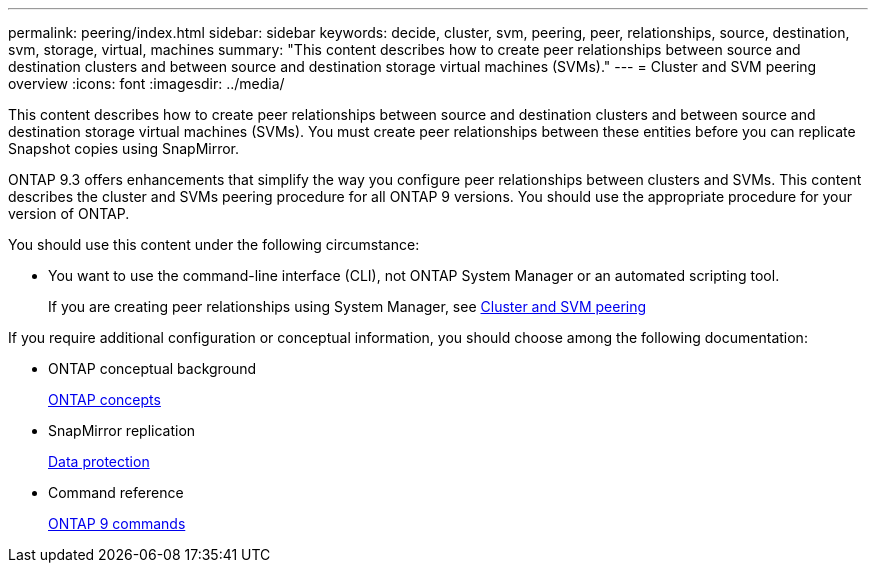 ---
permalink: peering/index.html
sidebar: sidebar
keywords: decide, cluster, svm, peering, peer, relationships, source, destination, svm, storage, virtual, machines
summary: "This content describes how to create peer relationships between source and destination clusters and between source and destination storage virtual machines (SVMs)."
---
= Cluster and SVM peering overview
:icons: font
:imagesdir: ../media/

[.lead]
This content describes how to create peer relationships between source and destination clusters and between source and destination storage virtual machines (SVMs). You must create peer relationships between these entities before you can replicate Snapshot copies using SnapMirror.

ONTAP 9.3 offers enhancements that simplify the way you configure peer relationships between clusters and SVMs. This content describes the cluster and SVMs peering procedure for all ONTAP 9 versions. You should use the appropriate procedure for your version of ONTAP.

You should use this content under the following circumstance:

* You want to use the command-line interface (CLI), not ONTAP System Manager or an automated scripting tool.
+
If you are creating peer relationships using System Manager, see https://docs.netapp.com/us-en/ontap-sm-classic/peering/index.html[Cluster and SVM peering]

If you require additional configuration or conceptual information, you should choose among the following documentation:

* ONTAP conceptual background
+
https://docs.netapp.com/us-en/ontap/concepts/index.html[ONTAP concepts]

* SnapMirror replication
+
https://docs.netapp.com/us-en/ontap/data-protection/index.html[Data protection]

* Command reference
+
http://docs.netapp.com/ontap-9/topic/com.netapp.doc.dot-cm-cmpr/GUID-5CB10C70-AC11-41C0-8C16-B4D0DF916E9B.html[ONTAP 9 commands]
